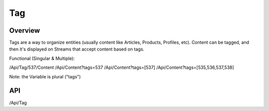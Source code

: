 ###
Tag
###


Overview
========

Tags are a way to organize entities (usually content like Articles, Products, Profiles, etc). Content can be tagged, and then it's displayed on Streams that accept content based on tags.

Functional (Singular & Multiple):

/Api/Tag/537/Content
/Api/Content?tags=537
/Api/Content?tags=[537]
/Api/Content?tags=[535,536,537,538]

Note: the Variable is plural ("tags")

API
===
/Api/Tag

